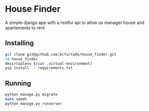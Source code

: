 * House Finder
A simple django app with a restful api to allow us manager house and apartements to rent

** Installing
#+BEGIN_SRC sh
git clone git@github.com:bcfurtado/house_finder.git
cd house_finder
mkvirtualenv $(cat .virtual-environment)
pip install -r requirements.txt
#+END_SRC

** Running
#+BEGIN_SRC sh
python manage.py migrate
make seeds
python manage.py runserver
#+END_SRC

